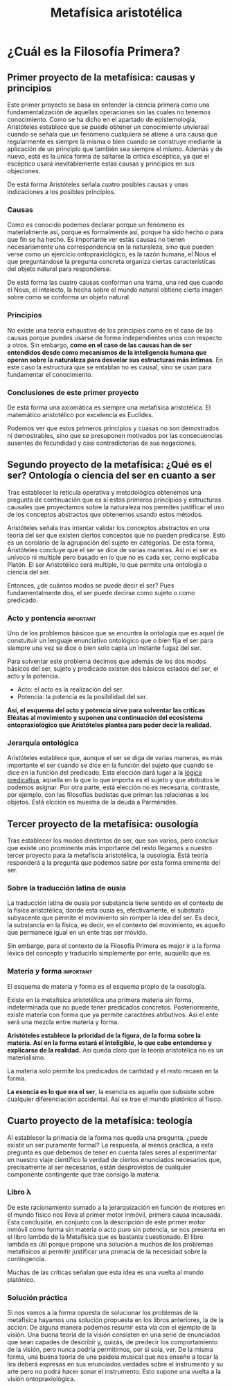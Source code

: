 :PROPERTIES:
:ID:       A582A33E-1B75-438E-8242-0FD181498228
:END:
#+title: Metafísica aristotélica

* ¿Cuál es la Filosofía Primera?

** Primer proyecto de la metafísica: causas y principios

Este primer proyecto se basa en entender la ciencia primera como una fundamentalización de aquellas operaciones sin las cuales no tenemos conocimiento. Como se ha dicho en el apartado de epistemología, Aristóteles establece que se puede obtener un conocimiento unviersal cuando se señala que un fenómeno cualquiera se atiene a una causa que regularmente es siempre la misma o bien cuando se construye mediante la aplicación de un principio que también  sea siempre el mismo. Además y de nuevo, está es la única forma de saltarse la crítica escéptica, ya que el escéptico usará inevitablemente estas causas y principios en sus objeciones.

De está forma Aristóteles señala cuatro posibles causas y unas indicaciones a los posibles principios.

*** Causas
Como es conocido podemos declarar porque un fenómeno es materialmente así, porque es formalmente así, porque ha sido hecho o para que fin se ha hecho. Es importante ver estás causas no tienen necesariamente una correspondencia en la naturaleza, sino que pueden verse como un ejercicio ontopraxiológico, es la razón humana, el Nous el que preguntándose la pregunta concreta organiza ciertas características del objeto natural para responderse.

De está forma las cuatro causas conforman una trama, una red que cuando el Nous, el intelecto, la hecha sobre el mundo natural obtiene cierta imagen sobre como se conforma un objeto natural.

*** Principios
No existe una teoría exhaustiva de los principios como en el caso de las causas porque puedes usarse de forma independientes unos con respecto a otros. Sin embargo, *como en el caso de las causas han de ser entendidos desde como mecanismos de la inteligencia humana que operan sobre la naturaleza para desvelar sus estructuras más íntimas*. En este caso la estructura que se entablan no es causal, sino se usan para fundamentar el conocimiento.


*** Conclusiones de este primer proyecto

De está forma una axiomática es siempre una metafísica aristotélica. El matemático aristotélico por excelencia es Euclides.

Podemos ver que estos primeros principios y cuasas no son demostrados ni demostrables, sino que se presuponen motivados por las consecuencias ausentes de fecundidad y casi contradictorias de sus negaciones.


** Segundo proyecto de la metafísica: ¿Qué es el ser? Ontología o ciencia del ser en cuanto a ser

Tras establecer la retícula operativa y metodológica obtenemos una pregunta de continuación que es si estos primeros principios y estructuras causales que proyectamos sobre la naturaleza nos permites justificar el uso de los conceptos abstractos que obtenemos usando estos métodos.

Aristóteles señala tras intentar validar los conceptos abstractos en una teoría del ser que existen ciertos conceptos que no pueden predicarse. Esto es un corolario de la agrupación del sujeto en categorías. De esta forma, Aristóteles concluye que el ser se dice de varias maneras. Así ni el ser es unívoco ni multiple pero basado en lo que no es cada ser, como explicaba Platón. El ser Aristotélico será multiple, lo que permite una ontología o ciencia del ser.

Entonces, ¿de cuántos modos se puede decir el ser? Pues fundamentalmente dos, el ser puede decirse como sujeto o como predicado.

*** Acto y pontencia :important:

Uno de los problemos básicos que se encuntra la ontología que es aquel de constuituir un lenguaje enunciativo ontológico que o bien fija el ser para siempre una vez se dice o bien solo capta un instante fugaz del ser.

Para solventar este problema decimos que además de los dos modos básicos del ser, sujeto y predicado existen dos básicos estados del ser, el acto y la potencia.

- Acto: el acto es la realización del ser.
- Potencia: la potencia es la posibilidad del ser.

*Así, el esquema del acto y potencia sirve para solventar las críticas Eléatas al movimiento y suponen una continuación del ecosistema ontopraxiológico que Aristóteles plantea para poder decir la realidad.*


*** Jerarquía ontológica

Aristóteles establece que, aunque el ser se diga de varias maneras, es más importante el ser cuando se dice en la función del sujeto que cuando se dice en la función del predicado. Esta elección dará lugar a la _lógica predicativa_, aquella en la que lo que importa es el sujeto y que atributos le podemos asignar. Por otra parte, está elección no es necesaria, contraste, por ejemplo, con las filosofías budistas que priman las relacionas a los objetos. Está elcción es muestra de la deuda a Parménides.
  
** Tercer proyecto de la metafísica: ousología

Tras establecer los modos dinstintos de ser, que son varios, pero concluir que existe uno prominente más importante del resto llegamos a nuestro tercer proyecto para la metafíscia aristotélica, la ousología. Está teoría responderá a la pregunta que podemos sabre por esta forma eminente del ser.

*** Sobre la traducción latina de ousia

La traducción latina de ousia por substancia tiene sentido en el contexto de la física aristotélica, donde esta ousia es, efectivamente, el substrato subyacente que permite el movimiento sin romper la idea del ser. Es decir, la substancia en la física, es decir, en el contexto del movimiento, es aquello que permanece igual en un ente tras ser movido.

Sin embargo, para el contexto de la Filosofía Primera es mejor ir a la forma léxica del concepto y traducirlo simplemente por ente, auquello que es.

*** Materia y forma :important:

El esquema de materia y forma es el esquema propio de la ousología.

Existe en la metafísica aristotélica una primera materia sin forma, indeterminada que no puede tener predicados concretos. Posteriormente, existe materia con forma que ya permite caractéres atrbutivos. Así el ente será una mezcla entre materia y forma.

*Aristóteles establece la prioridad de la figura, de la forma sobre la materia. Así en la forma estará el inteligible, lo que cabe entenderse y explicarse de la realidad.* Así queda claro que la teoría aristotélica no es un materialismo.

La materia solo permite los predicados de cantidad y el resto recaen en la forma.

*La esencia es lo que era el ser*, la esencia es aquello que subsiste sobre cualquier diferenciación accidental. Así se trae el mundo platónico al físico.


** Cuarto proyecto de la metafísica: teología 

Al establecer la primacía de la forma nos queda una pregunta, ¿puede existir un ser puramente formal? La respuesta, al menos práctica, a esta pregunta es que debemos de tener en cuenta tales seres al experimentar en nuestro viaje científico la verdad de ciertos enunciados necesarios que, precisamente al ser necesarios, están desprovistos de cualquier componente contingente que trae consigo la materia.


*** Libro λ

De este racionamiento sumado a la jerarquización en función de motores en el mundo físico nos lleva al primer motor inmóvil, primera causa incausada. Esta conclusión, en conjunto con la descripción de este primer motor inmóvil como forma sin materia o acto puro sin potencia, se nos presenta en el libro lambda de la Metafísica que es bastante cuestionado. El libro lambda es útil porque propone una solución a muchos de los problemas metafísicos al permitir justificar una primacía de la necesidad sobre la contingencia.

Muchas de las críticas señalan que esta idea es una vuelta al mundo platónico.


*** Solución práctica

Si nos vamos a la forma opuesta de solucionar los problemas de la metafísica hayamos una solución propuesta en los libros anteriores, la de la acción. De alguna manera podemos resumir esta vía con el ejemplo de la visión. Una buena teoría de la visión consisten en una serie de enunciados que sean capades de describir y, quizás, de predecir los comportamiento de la visión, pero nunca podría permitirnos, por si sola, ver. De la misma forma, una buena teoría de una paideia musical que nos enseñe a tocar la lira deberá expresas en sus enunciados verdades sobre el instrumento y su arte pero no podrá hacer sonar el instrumento. Esto supone una vuelta a la visión ontopraxiológica.

